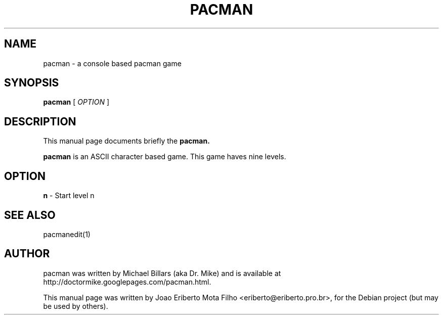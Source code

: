 .TH PACMAN 6 "december  8, 2006"
.SH NAME
pacman \- a console based pacman game
.SH SYNOPSIS
.B pacman
.RB [
.I OPTION
.RB ]
.SH DESCRIPTION
This manual page documents briefly the
.B pacman.
.PP
\fBpacman\fP is an ASCII character based game. This game haves nine levels.
.SH OPTION
.B n
- Start level n
.SH SEE ALSO
pacmanedit(1)
.SH AUTHOR
pacman was written by Michael Billars (aka Dr. Mike) and is available at http://doctormike.googlepages.com/pacman.html.
.PP
.nh
.ad l
This manual page was written by Joao Eriberto Mota Filho <eriberto@eriberto.pro.br>, for the Debian project (but may be used by others).

